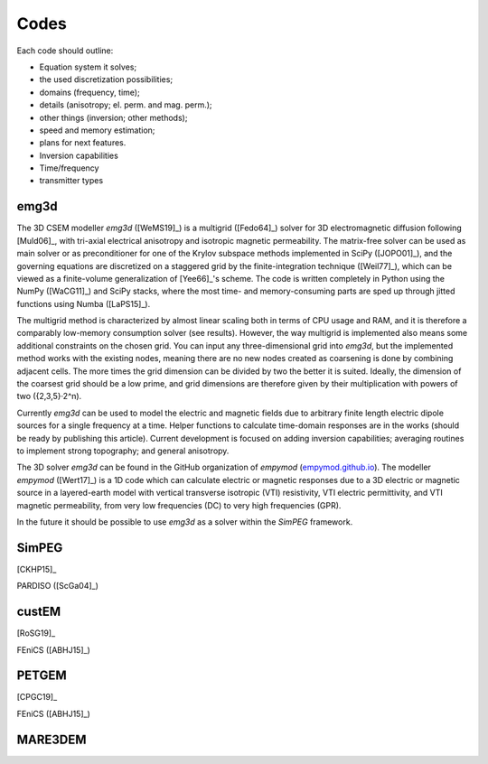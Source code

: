 Codes
#####

Each code should outline:

- Equation system it solves;
- the used discretization possibilities;
- domains (frequency, time);
- details (anisotropy; el. perm. and mag. perm.);
- other things (inversion; other methods);
- speed and memory estimation;
- plans for next features.

- Inversion capabilities
- Time/frequency
- transmitter types

emg3d
=====

The 3D CSEM modeller `emg3d` ([WeMS19]_) is a multigrid ([Fedo64]_) solver for
3D electromagnetic diffusion following [Muld06]_, with tri-axial electrical
anisotropy and isotropic magnetic permeability. The matrix-free solver can be
used as main solver or as preconditioner for one of the Krylov subspace methods
implemented in SciPy ([JOPO01]_), and the governing equations are discretized
on a staggered grid by the finite-integration technique ([Weil77]_), which can
be viewed as a finite-volume generalization of [Yee66]_'s scheme. The code is
written completely in Python using the NumPy ([WaCG11]_) and SciPy stacks,
where the most time- and memory-consuming parts are sped up through jitted
functions using Numba ([LaPS15]_).

The multigrid method is characterized by almost linear scaling both in terms
of CPU usage and RAM, and it is therefore a comparably low-memory consumption
solver (see results). However, the way multigrid is implemented also means some
additional constraints on the chosen grid. You can input any three-dimensional
grid into `emg3d`, but the implemented method works with the existing nodes,
meaning there are no new nodes created as coarsening is done by combining
adjacent cells. The more times the grid dimension can be divided by two the
better it is suited. Ideally, the dimension of the coarsest grid should be a
low prime, and grid dimensions are therefore given by their multiplication with
powers of two ({2,3,5}·2^n).

Currently `emg3d` can be used to model the electric and magnetic fields due to
arbitrary finite length electric dipole sources for a single frequency at a
time. Helper functions to calculate time-domain responses are in the works
(should be ready by publishing this article). Current development is focused
on adding inversion capabilities; averaging routines to implement strong
topography; and general anisotropy.

The 3D solver `emg3d` can be found in the GitHub organization of `empymod`
(`empymod.github.io <https://empymod.github.io>`_). The modeller `empymod`
([Wert17]_) is a 1D code which can calculate electric or magnetic responses due
to a 3D electric or magnetic source in a layered-earth model with vertical
transverse isotropic (VTI) resistivity, VTI electric permittivity, and VTI
magnetic permeability, from very low frequencies (DC) to very high frequencies
(GPR).

In the future it should be possible to use `emg3d` as a solver within the
`SimPEG` framework.

SimPEG
======

[CKHP15]_

PARDISO ([ScGa04]_)


custEM
======

[RoSG19]_

FEniCS ([ABHJ15]_)


PETGEM
======

[CPGC19]_

FEniCS ([ABHJ15]_)


MARE3DEM
========

